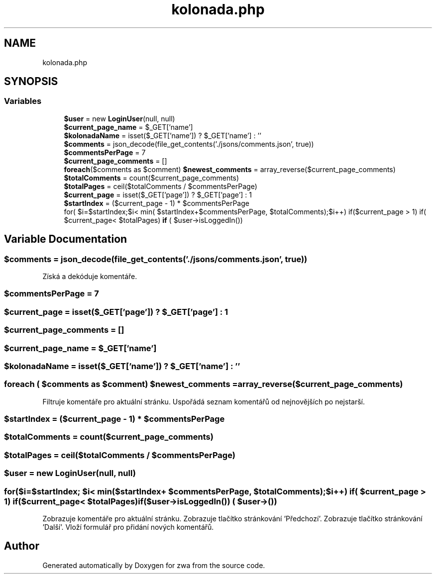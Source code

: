 .TH "kolonada.php" 3 "zwa" \" -*- nroff -*-
.ad l
.nh
.SH NAME
kolonada.php
.SH SYNOPSIS
.br
.PP
.SS "Variables"

.in +1c
.ti -1c
.RI "\fB$user\fP = new \fBLoginUser\fP(null, null)"
.br
.ti -1c
.RI "\fB$current_page_name\fP = $_GET['name']"
.br
.ti -1c
.RI "\fB$kolonadaName\fP = isset($_GET['name']) ? $_GET['name'] : ''"
.br
.ti -1c
.RI "\fB$comments\fP = json_decode(file_get_contents('\&./jsons/comments\&.json', true))"
.br
.ti -1c
.RI "\fB$commentsPerPage\fP = 7"
.br
.ti -1c
.RI "\fB$current_page_comments\fP = []"
.br
.ti -1c
.RI "\fBforeach\fP($comments as $comment) \fB$newest_comments\fP = array_reverse($current_page_comments)"
.br
.ti -1c
.RI "\fB$totalComments\fP = count($current_page_comments)"
.br
.ti -1c
.RI "\fB$totalPages\fP = ceil($totalComments / $commentsPerPage)"
.br
.ti -1c
.RI "\fB$current_page\fP = isset($_GET['page']) ? $_GET['page'] : 1"
.br
.ti -1c
.RI "\fB$startIndex\fP = ($current_page \- 1) * $commentsPerPage"
.br
.ti -1c
.RI "for( $i=$startIndex;$i< min( $startIndex+$commentsPerPage, $totalComments);$i++) if($current_page > 1) if( $current_page< $totalPages) \fBif\fP ( $user\->isLoggedIn())"
.br
.in -1c
.SH "Variable Documentation"
.PP 
.SS "$comments = json_decode(file_get_contents('\&./jsons/comments\&.json', true))"
Získá a dekóduje komentáře\&. 
.SS "$commentsPerPage = 7"

.SS "$current_page = isset($_GET['page']) ? $_GET['page'] : 1"

.SS "$current_page_comments = []"

.SS "$current_page_name = $_GET['name']"

.SS "$kolonadaName = isset($_GET['name']) ? $_GET['name'] : ''"

.SS "\fBforeach\fP ( $comments as $comment) $newest_comments = array_reverse($current_page_comments)"
Filtruje komentáře pro aktuální stránku\&. Uspořádá seznam komentářů od nejnovějších po nejstarší\&. 
.SS "$startIndex = ($current_page \- 1) * $commentsPerPage"

.SS "$totalComments = count($current_page_comments)"

.SS "$totalPages = ceil($totalComments / $commentsPerPage)"

.SS "$user = new \fBLoginUser\fP(null, null)"

.SS "for($i=$startIndex; $i< min($startIndex+ $commentsPerPage, $totalComments); $i++) if( $current_page > 1) if($current_page< $totalPages) if($user\->isLoggedIn()) ( $user\->())"
Zobrazuje komentáře pro aktuální stránku\&. Zobrazuje tlačítko stránkování 'Předchozí'\&. Zobrazuje tlačítko stránkování 'Další'\&. Vloží formulář pro přidání nových komentářů\&. 
.SH "Author"
.PP 
Generated automatically by Doxygen for zwa from the source code\&.
